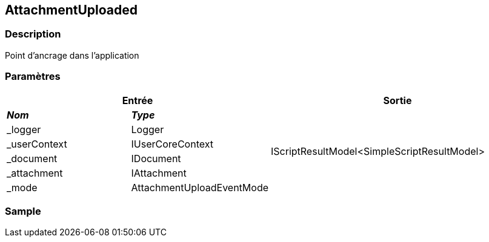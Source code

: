 [[_05_AttachmentUploaded]]
== AttachmentUploaded

=== Description

Point d'ancrage dans l'application

=== Paramètres

[options="header"]
[cols="25%,25%,50%"]
|===
2+|Entrée|Sortie
s|_Nom_ s|_Type_ .6+|IScriptResultModel<SimpleScriptResultModel>
|_logger|Logger
|_userContext|IUserCoreContext
|_document|IDocument
|_attachment|IAttachment
|_mode|AttachmentUploadEventMode
|===

=== Sample